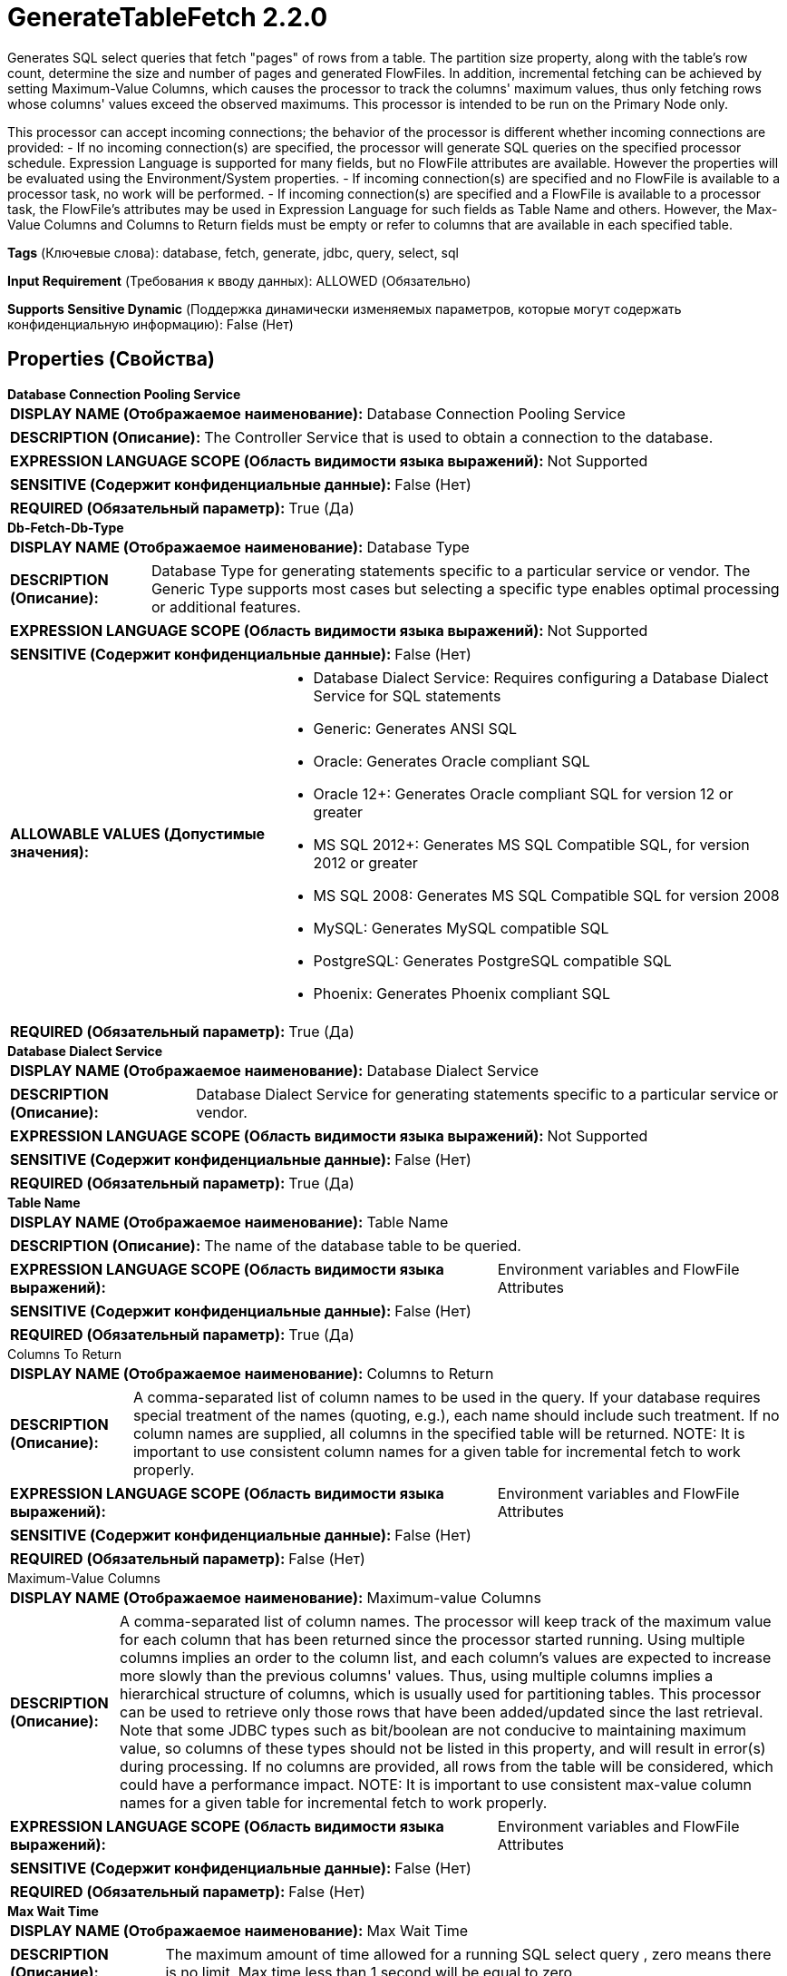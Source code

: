 = GenerateTableFetch 2.2.0

Generates SQL select queries that fetch "pages" of rows from a table. The partition size property, along with the table's row count, determine the size and number of pages and generated FlowFiles. In addition, incremental fetching can be achieved by setting Maximum-Value Columns, which causes the processor to track the columns' maximum values, thus only fetching rows whose columns' values exceed the observed maximums. This processor is intended to be run on the Primary Node only.

This processor can accept incoming connections; the behavior of the processor is different whether incoming connections are provided:
  - If no incoming connection(s) are specified, the processor will generate SQL queries on the specified processor schedule. Expression Language is supported for many fields, but no FlowFile attributes are available. However the properties will be evaluated using the Environment/System properties.
  - If incoming connection(s) are specified and no FlowFile is available to a processor task, no work will be performed.
  - If incoming connection(s) are specified and a FlowFile is available to a processor task, the FlowFile's attributes may be used in Expression Language for such fields as Table Name and others. However, the Max-Value Columns and Columns to Return fields must be empty or refer to columns that are available in each specified table.

[horizontal]
*Tags* (Ключевые слова):
database, fetch, generate, jdbc, query, select, sql
[horizontal]
*Input Requirement* (Требования к вводу данных):
ALLOWED (Обязательно)
[horizontal]
*Supports Sensitive Dynamic* (Поддержка динамически изменяемых параметров, которые могут содержать конфиденциальную информацию):
 False (Нет) 



== Properties (Свойства)


.*Database Connection Pooling Service*
************************************************
[horizontal]
*DISPLAY NAME (Отображаемое наименование):*:: Database Connection Pooling Service

[horizontal]
*DESCRIPTION (Описание):*:: The Controller Service that is used to obtain a connection to the database.


[horizontal]
*EXPRESSION LANGUAGE SCOPE (Область видимости языка выражений):*:: Not Supported
[horizontal]
*SENSITIVE (Содержит конфиденциальные данные):*::  False (Нет) 

[horizontal]
*REQUIRED (Обязательный параметр):*::  True (Да) 
************************************************
.*Db-Fetch-Db-Type*
************************************************
[horizontal]
*DISPLAY NAME (Отображаемое наименование):*:: Database Type

[horizontal]
*DESCRIPTION (Описание):*:: Database Type for generating statements specific to a particular service or vendor.
The Generic Type supports most cases but selecting a specific type enables optimal processing
or additional features.



[horizontal]
*EXPRESSION LANGUAGE SCOPE (Область видимости языка выражений):*:: Not Supported
[horizontal]
*SENSITIVE (Содержит конфиденциальные данные):*::  False (Нет) 

[horizontal]
*ALLOWABLE VALUES (Допустимые значения):*::

* Database Dialect Service: Requires configuring a Database Dialect Service for SQL statements 

* Generic: Generates ANSI SQL 

* Oracle: Generates Oracle compliant SQL 

* Oracle 12+: Generates Oracle compliant SQL for version 12 or greater 

* MS SQL 2012+: Generates MS SQL Compatible SQL, for version 2012 or greater 

* MS SQL 2008: Generates MS SQL Compatible SQL for version 2008 

* MySQL: Generates MySQL compatible SQL 

* PostgreSQL: Generates PostgreSQL compatible SQL 

* Phoenix: Generates Phoenix compliant SQL 


[horizontal]
*REQUIRED (Обязательный параметр):*::  True (Да) 
************************************************
.*Database Dialect Service*
************************************************
[horizontal]
*DISPLAY NAME (Отображаемое наименование):*:: Database Dialect Service

[horizontal]
*DESCRIPTION (Описание):*:: Database Dialect Service for generating statements specific to a particular service or vendor.


[horizontal]
*EXPRESSION LANGUAGE SCOPE (Область видимости языка выражений):*:: Not Supported
[horizontal]
*SENSITIVE (Содержит конфиденциальные данные):*::  False (Нет) 

[horizontal]
*REQUIRED (Обязательный параметр):*::  True (Да) 
************************************************
.*Table Name*
************************************************
[horizontal]
*DISPLAY NAME (Отображаемое наименование):*:: Table Name

[horizontal]
*DESCRIPTION (Описание):*:: The name of the database table to be queried.


[horizontal]
*EXPRESSION LANGUAGE SCOPE (Область видимости языка выражений):*:: Environment variables and FlowFile Attributes
[horizontal]
*SENSITIVE (Содержит конфиденциальные данные):*::  False (Нет) 

[horizontal]
*REQUIRED (Обязательный параметр):*::  True (Да) 
************************************************
.Columns To Return
************************************************
[horizontal]
*DISPLAY NAME (Отображаемое наименование):*:: Columns to Return

[horizontal]
*DESCRIPTION (Описание):*:: A comma-separated list of column names to be used in the query. If your database requires special treatment of the names (quoting, e.g.), each name should include such treatment. If no column names are supplied, all columns in the specified table will be returned. NOTE: It is important to use consistent column names for a given table for incremental fetch to work properly.


[horizontal]
*EXPRESSION LANGUAGE SCOPE (Область видимости языка выражений):*:: Environment variables and FlowFile Attributes
[horizontal]
*SENSITIVE (Содержит конфиденциальные данные):*::  False (Нет) 

[horizontal]
*REQUIRED (Обязательный параметр):*::  False (Нет) 
************************************************
.Maximum-Value Columns
************************************************
[horizontal]
*DISPLAY NAME (Отображаемое наименование):*:: Maximum-value Columns

[horizontal]
*DESCRIPTION (Описание):*:: A comma-separated list of column names. The processor will keep track of the maximum value for each column that has been returned since the processor started running. Using multiple columns implies an order to the column list, and each column's values are expected to increase more slowly than the previous columns' values. Thus, using multiple columns implies a hierarchical structure of columns, which is usually used for partitioning tables. This processor can be used to retrieve only those rows that have been added/updated since the last retrieval. Note that some JDBC types such as bit/boolean are not conducive to maintaining maximum value, so columns of these types should not be listed in this property, and will result in error(s) during processing. If no columns are provided, all rows from the table will be considered, which could have a performance impact. NOTE: It is important to use consistent max-value column names for a given table for incremental fetch to work properly.


[horizontal]
*EXPRESSION LANGUAGE SCOPE (Область видимости языка выражений):*:: Environment variables and FlowFile Attributes
[horizontal]
*SENSITIVE (Содержит конфиденциальные данные):*::  False (Нет) 

[horizontal]
*REQUIRED (Обязательный параметр):*::  False (Нет) 
************************************************
.*Max Wait Time*
************************************************
[horizontal]
*DISPLAY NAME (Отображаемое наименование):*:: Max Wait Time

[horizontal]
*DESCRIPTION (Описание):*:: The maximum amount of time allowed for a running SQL select query , zero means there is no limit. Max time less than 1 second will be equal to zero.


[horizontal]
*EXPRESSION LANGUAGE SCOPE (Область видимости языка выражений):*:: Environment variables and FlowFile Attributes
[horizontal]
*SENSITIVE (Содержит конфиденциальные данные):*::  False (Нет) 

[horizontal]
*REQUIRED (Обязательный параметр):*::  True (Да) 
************************************************
.*Gen-Table-Fetch-Partition-Size*
************************************************
[horizontal]
*DISPLAY NAME (Отображаемое наименование):*:: Partition Size

[horizontal]
*DESCRIPTION (Описание):*:: The number of result rows to be fetched by each generated SQL statement. The total number of rows in the table divided by the partition size gives the number of SQL statements (i.e. FlowFiles) generated. A value of zero indicates that a single FlowFile is to be generated whose SQL statement will fetch all rows in the table.


[horizontal]
*EXPRESSION LANGUAGE SCOPE (Область видимости языка выражений):*:: Environment variables and FlowFile Attributes
[horizontal]
*SENSITIVE (Содержит конфиденциальные данные):*::  False (Нет) 

[horizontal]
*REQUIRED (Обязательный параметр):*::  True (Да) 
************************************************
.Gen-Table-Column-For-Val-Partitioning
************************************************
[horizontal]
*DISPLAY NAME (Отображаемое наименование):*:: Column for Value Partitioning

[horizontal]
*DESCRIPTION (Описание):*:: The name of a column whose values will be used for partitioning. The default behavior is to use row numbers on the result set for partitioning into 'pages' to be fetched from the database, using an offset/limit strategy. However for certain databases, it can be more efficient under the right circumstances to use the column values themselves to define the 'pages'. This property should only be used when the default queries are not performing well, when there is no maximum-value column or a single maximum-value column whose type can be coerced to a long integer (i.e. not date or timestamp), and the column values are evenly distributed and not sparse, for best performance.


[horizontal]
*EXPRESSION LANGUAGE SCOPE (Область видимости языка выражений):*:: Environment variables and FlowFile Attributes
[horizontal]
*SENSITIVE (Содержит конфиденциальные данные):*::  False (Нет) 

[horizontal]
*REQUIRED (Обязательный параметр):*::  False (Нет) 
************************************************
.Db-Fetch-Where-Clause
************************************************
[horizontal]
*DISPLAY NAME (Отображаемое наименование):*:: Additional WHERE clause

[horizontal]
*DESCRIPTION (Описание):*:: A custom clause to be added in the WHERE condition when building SQL queries.


[horizontal]
*EXPRESSION LANGUAGE SCOPE (Область видимости языка выражений):*:: Environment variables and FlowFile Attributes
[horizontal]
*SENSITIVE (Содержит конфиденциальные данные):*::  False (Нет) 

[horizontal]
*REQUIRED (Обязательный параметр):*::  False (Нет) 
************************************************
.Gen-Table-Custom-Orderby-Column
************************************************
[horizontal]
*DISPLAY NAME (Отображаемое наименование):*:: Custom ORDER BY Column

[horizontal]
*DESCRIPTION (Описание):*:: The name of a column to be used for ordering the results if Max-Value Columns are not provided and partitioning is enabled. This property is ignored if either Max-Value Columns is set or Partition Size = 0. NOTE: If neither Max-Value Columns nor Custom ORDER BY Column is set, then depending on the the database/driver, the processor may report an error and/or the generated SQL may result in missing and/or duplicate rows. This is because without an explicit ordering, fetching each partition is done using an arbitrary ordering.


[horizontal]
*EXPRESSION LANGUAGE SCOPE (Область видимости языка выражений):*:: Environment variables and FlowFile Attributes
[horizontal]
*SENSITIVE (Содержит конфиденциальные данные):*::  False (Нет) 

[horizontal]
*REQUIRED (Обязательный параметр):*::  False (Нет) 
************************************************
.*Gen-Table-Output-Flowfile-On-Zero-Results*
************************************************
[horizontal]
*DISPLAY NAME (Отображаемое наименование):*:: Output Empty FlowFile on Zero Results

[horizontal]
*DESCRIPTION (Описание):*:: Depending on the specified properties, an execution of this processor may not result in any SQL statements generated. When this property is true, an empty FlowFile will be generated (having the parent of the incoming FlowFile if present) and transferred to the 'success' relationship. When this property is false, no output FlowFiles will be generated.


[horizontal]
*EXPRESSION LANGUAGE SCOPE (Область видимости языка выражений):*:: Not Supported
[horizontal]
*SENSITIVE (Содержит конфиденциальные данные):*::  False (Нет) 

[horizontal]
*ALLOWABLE VALUES (Допустимые значения):*::

* true

* false


[horizontal]
*REQUIRED (Обязательный параметр):*::  True (Да) 
************************************************


== Динамические свойства

[width="100%",cols="1a,2a,1a,1a",options="header",]
|===
|Наименование |Описание |Значение |Ограничения языка выражений

|`initial.maxvalue.<max_value_column>`
|Specifies an initial max value for max value columns. Properties should be added in the format `initial.maxvalue.<max_value_column>`. This value is only used the first time the table is accessed (when a Maximum Value Column is specified). In the case of incoming connections, the value is only used the first time for each table specified in the FlowFiles.
|`Initial maximum value for the specified column`
|

|===



=== Управление состоянием

[cols="1a,2a",options="header",]
|===
|Масштаб |Описание

|
CLUSTER

|After performing a query on the specified table, the maximum values for the specified column(s) will be retained for use in future executions of the query. This allows the Processor to fetch only those records that have max values greater than the retained values. This can be used for incremental fetching, fetching of newly added rows, etc. To clear the maximum values, clear the state of the processor per the State Management documentation
|===







=== Relationships (Связи)

[cols="1a,2a",options="header",]
|===
|Наименование |Описание

|`success`
|Successfully created FlowFile from SQL query result set.

|`failure`
|This relationship is only used when SQL query execution (using an incoming FlowFile) failed. The incoming FlowFile will be penalized and routed to this relationship. If no incoming connection(s) are specified, this relationship is unused.

|===





=== Writes Attributes (Записываемые атрибуты)

[cols="1a,2a",options="header",]
|===
|Наименование |Описание

|`generatetablefetch.sql.error`
|If the processor has incoming connections, and processing an incoming FlowFile causes a SQL Exception, the FlowFile is routed to failure and this attribute is set to the exception message.

|`generatetablefetch.tableName`
|The name of the database table to be queried.

|`generatetablefetch.columnNames`
|The comma-separated list of column names used in the query.

|`generatetablefetch.whereClause`
|Where clause used in the query to get the expected rows.

|`generatetablefetch.maxColumnNames`
|The comma-separated list of column names used to keep track of data that has been returned since the processor started running.

|`generatetablefetch.limit`
|The number of result rows to be fetched by the SQL statement.

|`generatetablefetch.offset`
|Offset to be used to retrieve the corresponding partition.

|`fragment.identifier`
|All FlowFiles generated from the same query result set will have the same value for the fragment.identifier attribute. This can then be used to correlate the results.

|`fragment.count`
|This is the total number of  FlowFiles produced by a single ResultSet. This can be used in conjunction with the fragment.identifier attribute in order to know how many FlowFiles belonged to the same incoming ResultSet.

|`fragment.index`
|This is the position of this FlowFile in the list of outgoing FlowFiles that were all generated from the same execution. This can be used in conjunction with the fragment.identifier attribute to know which FlowFiles originated from the same execution and in what order  FlowFiles were produced

|===







=== Смотрите также


* xref:Processors/ExecuteSQL.adoc[ExecuteSQL]

* xref:Processors/ListDatabaseTables.adoc[ListDatabaseTables]

* xref:Processors/QueryDatabaseTable.adoc[QueryDatabaseTable]


